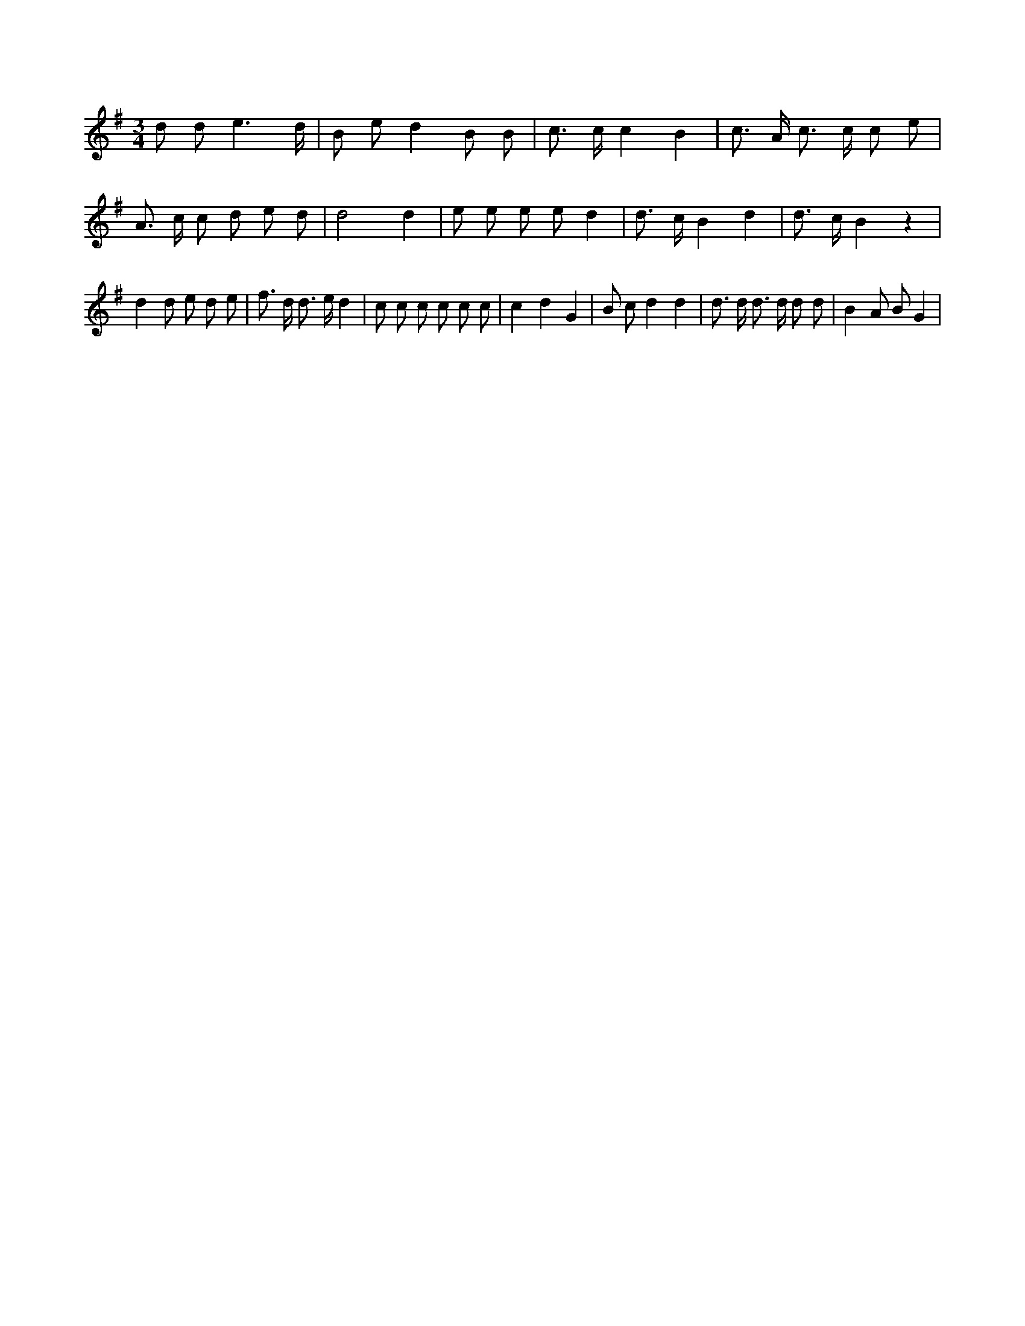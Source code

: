 X:157
L:1/8
M:3/4
K:Gclef
d d e3 /2 d/2 | B e d2 B B | c > c c2 B2 | c > A c > c c e | A > c c d e d | d4 d2 | e e e e d2 | d > c B2 d2 | d > c B2 z2 | d2 d e d e | f > d d > e d2 | c c c c c c | c2 d2 G2 | B c d2 d2 | d > d d > d d d | B2 A B G2 |
